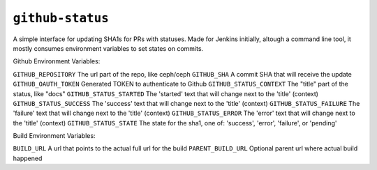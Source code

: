 ``github-status``
-----------------
A simple interface for updating SHA1s for PRs with statuses. Made for Jenkins
initially, altough a command line tool, it mostly consumes environment
variables to set states on commits.

Github Environment Variables:

``GITHUB_REPOSITORY``       The url part of the repo, like ceph/ceph
``GITHUB_SHA``              A commit SHA that will receive the update
``GITHUB_OAUTH_TOKEN``      Generated TOKEN to authenticate to Github
``GITHUB_STATUS_CONTEXT``   The "title" part of the status, like "docs"
``GITHUB_STATUS_STARTED``   The 'started' text that will change next to the 'title' (context)
``GITHUB_STATUS_SUCCESS``   The 'success' text that will change next to the 'title' (context)
``GITHUB_STATUS_FAILURE``   The 'failure' text that will change next to the 'title' (context)
``GITHUB_STATUS_ERROR``     The 'error' text that will change next to the 'title' (context)
``GITHUB_STATUS_STATE``     The state for the sha1, one of: 'success', 'error', 'failure', or 'pending'

Build Environment Variables:

``BUILD_URL``               A url that points to the actual full url for the build
``PARENT_BUILD_URL``        Optional parent url where actual build happened
